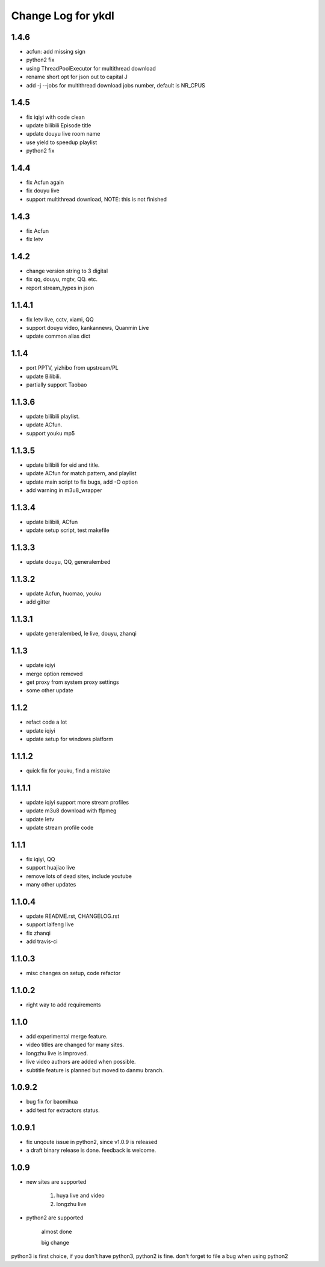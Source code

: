 Change Log for ykdl
===================

1.4.6
-------

- acfun: add missing sign
- python2 fix
- using ThreadPoolExecutor for multithread download
- rename short opt for json out to capital J
- add -j --jobs for multithread download jobs number, default is NR_CPUS

1.4.5
-------

- fix iqiyi with code clean
- update bilibili Episode title
- update douyu live room name
- use yield to speedup playlist
- python2 fix


1.4.4
-------

- fix Acfun again
- fix douyu live
- support multithread download, NOTE: this is not finished

1.4.3
-------

- fix Acfun
- fix letv

1.4.2
-------

- change version string to 3 digital
- fix qq, douyu, mgtv, QQ. etc.
- report stream_types in json


1.1.4.1
-------

- fix letv live, cctv, xiami, QQ
- support douyu video, kankannews, Quanmin Live
- update common alias dict

1.1.4
-------

- port PPTV, yizhibo from upstream/PL
- update Bilibili.
- partially support Taobao 

1.1.3.6
-------

- update bilibili playlist.
- update ACfun.
- support youku mp5


1.1.3.5
-------

- update bilibili for eid and title.
- update ACfun for match pattern, and playlist
- update main script to fix bugs, add -O option
- add warning in m3u8_wrapper

1.1.3.4
-------

- update bilibili, ACfun
- update setup script, test makefile


1.1.3.3
-------

- update douyu, QQ, generalembed


1.1.3.2
-------

- update Acfun, huomao, youku
- add gitter

1.1.3.1
-------

- update generalembed, le live, douyu, zhanqi


1.1.3
-------

- update iqiyi
- merge option removed
- get proxy from system proxy settings
- some other update

1.1.2
-------

- refact code a lot
- update iqiyi
- update setup for windows platform

1.1.1.2
-------

- quick fix for youku, find a mistake


1.1.1.1
-------

- update iqiyi support more stream profiles
- update m3u8 download with ffpmeg
- update letv 
- update stream profile code

1.1.1
-----

- fix iqiyi, QQ
- support huajiao live
- remove lots of dead sites, include youtube
- many other updates

1.1.0.4
-------

- update README.rst, CHANGELOG.rst
- support laifeng live
- fix zhanqi
- add travis-ci

1.1.0.3
-------

- misc changes on setup, code refactor


1.1.0.2
-------

- right way to add requirements

1.1.0
-----

- add experimental merge feature.
- video titles are changed for many sites.
- longzhu live is improved.
- live video authors are added when possible.
- subtitle feature is planned but moved to danmu branch.

1.0.9.2
-------

- bug fix for baomihua
- add test for extractors status.

1.0.9.1
-------

- fix unqoute issue in python2, since v1.0.9 is released
- a draft binary release is done. feedback is welcome.

1.0.9
-----

- new sites are supported

    1. huya live and video
    2. longzhu live

- python2 are supported

    almost done

    big change

python3 is first choice, if you don't have python3, python2 is fine.
don't forget to file a bug when using python2
